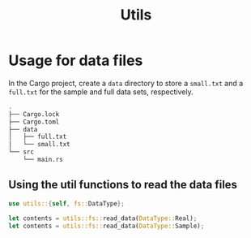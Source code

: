 #+title: Utils

* Usage for data files

In the Cargo project, create a =data= directory to store a =small.txt= and
a =full.txt= for the sample and full data sets, respectively.

#+BEGIN_SRC bash
.
├── Cargo.lock
├── Cargo.toml
├── data
│   ├── full.txt
│   └── small.txt
└── src
    └── main.rs
#+END_SRC

** Using the util functions to read the data files

#+BEGIN_SRC rust
use utils::{self, fs::DataType};

let contents = utils::fs::read_data(DataType::Real);
let contents = utils::fs::read_data(DataType::Sample);
#+END_SRC
